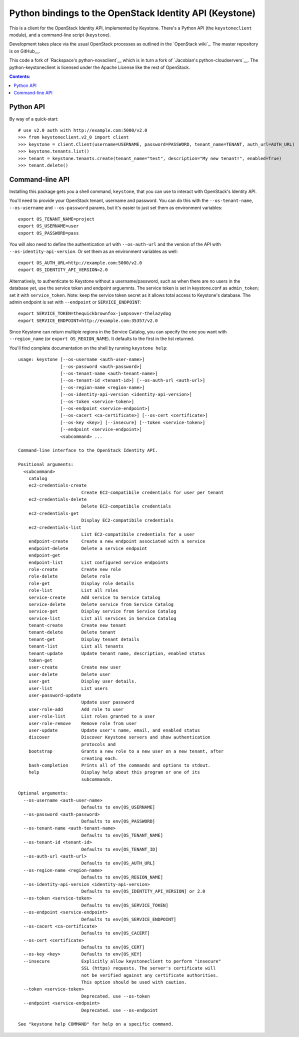 Python bindings to the OpenStack Identity API (Keystone)
========================================================

This is a client for the OpenStack Identity API, implemented by Keystone.
There's a Python API (the ``keystoneclient`` module), and a command-line script
(``keystone``).

Development takes place via the usual OpenStack processes as outlined in
the `OpenStack wiki`_.  The master repository is on GitHub__.

__ http://wiki.openstack.org/HowToContribute
__ http://github.com/openstack/python-keystoneclient

This code a fork of `Rackspace's python-novaclient`__ which is in turn a fork of
`Jacobian's python-cloudservers`__. The python-keystoneclient is licensed under
the Apache License like the rest of OpenStack.

__ http://github.com/rackspace/python-novaclient
__ http://github.com/jacobian/python-cloudservers

.. contents:: Contents:
   :local:

Python API
----------

By way of a quick-start::

    # use v2.0 auth with http://example.com:5000/v2.0
    >>> from keystoneclient.v2_0 import client
    >>> keystone = client.Client(username=USERNAME, password=PASSWORD, tenant_name=TENANT, auth_url=AUTH_URL)
    >>> keystone.tenants.list()
    >>> tenant = keystone.tenants.create(tenant_name="test", description="My new tenant!", enabled=True)
    >>> tenant.delete()


Command-line API
----------------

Installing this package gets you a shell command, ``keystone``, that you
can use to interact with OpenStack's Identity API.

You'll need to provide your OpenStack tenant, username and password. You can
do this with the ``--os-tenant-name``, ``--os-username`` and ``--os-password``
params, but it's easier to just set them as environment variables::

    export OS_TENANT_NAME=project
    export OS_USERNAME=user
    export OS_PASSWORD=pass

You will also need to define the authentication url with ``--os-auth-url`` and the
version of the API with ``--os-identity-api-version``.  Or set them as an environment
variables as well::

    export OS_AUTH_URL=http://example.com:5000/v2.0
    export OS_IDENTITY_API_VERSION=2.0

Alternatively, to authenticate to Keystone without a username/password,
such as when there are no users in the database yet, use the service
token and endpoint arguemnts.  The service token is set in keystone.conf as
``admin_token``; set it with ``service_token``.  Note: keep the service token
secret as it allows total access to Keystone's database.  The admin endpoint is set
with ``--endpoint`` or ``SERVICE_ENDPOINT``::

    export SERVICE_TOKEN=thequickbrownfox-jumpsover-thelazydog
    export SERVICE_ENDPOINT=http://example.com:35357/v2.0

Since Keystone can return multiple regions in the Service Catalog, you
can specify the one you want with ``--region_name`` (or
``export OS_REGION_NAME``). It defaults to the first in the list returned.

You'll find complete documentation on the shell by running
``keystone help``::

    usage: keystone [--os-username <auth-user-name>]
                    [--os-password <auth-password>]
                    [--os-tenant-name <auth-tenant-name>]
                    [--os-tenant-id <tenant-id>] [--os-auth-url <auth-url>]
                    [--os-region-name <region-name>]
                    [--os-identity-api-version <identity-api-version>]
                    [--os-token <service-token>]
                    [--os-endpoint <service-endpoint>]
                    [--os-cacert <ca-certificate>] [--os-cert <certificate>]
                    [--os-key <key>] [--insecure] [--token <service-token>]
                    [--endpoint <service-endpoint>]
                    <subcommand> ...

    Command-line interface to the OpenStack Identity API.

    Positional arguments:
      <subcommand>
        catalog
        ec2-credentials-create
                            Create EC2-compatibile credentials for user per tenant
        ec2-credentials-delete
                            Delete EC2-compatibile credentials
        ec2-credentials-get
                            Display EC2-compatibile credentials
        ec2-credentials-list
                            List EC2-compatibile credentials for a user
        endpoint-create     Create a new endpoint associated with a service
        endpoint-delete     Delete a service endpoint
        endpoint-get
        endpoint-list       List configured service endpoints
        role-create         Create new role
        role-delete         Delete role
        role-get            Display role details
        role-list           List all roles
        service-create      Add service to Service Catalog
        service-delete      Delete service from Service Catalog
        service-get         Display service from Service Catalog
        service-list        List all services in Service Catalog
        tenant-create       Create new tenant
        tenant-delete       Delete tenant
        tenant-get          Display tenant details
        tenant-list         List all tenants
        tenant-update       Update tenant name, description, enabled status
        token-get
        user-create         Create new user
        user-delete         Delete user
        user-get            Display user details.
        user-list           List users
        user-password-update
                            Update user password
        user-role-add       Add role to user
        user-role-list      List roles granted to a user
        user-role-remove    Remove role from user
        user-update         Update user's name, email, and enabled status
        discover            Discover Keystone servers and show authentication
                            protocols and
        bootstrap           Grants a new role to a new user on a new tenant, after
                            creating each.
        bash-completion     Prints all of the commands and options to stdout.
        help                Display help about this program or one of its
                            subcommands.

    Optional arguments:
      --os-username <auth-user-name>
                            Defaults to env[OS_USERNAME]
      --os-password <auth-password>
                            Defaults to env[OS_PASSWORD]
      --os-tenant-name <auth-tenant-name>
                            Defaults to env[OS_TENANT_NAME]
      --os-tenant-id <tenant-id>
                            Defaults to env[OS_TENANT_ID]
      --os-auth-url <auth-url>
                            Defaults to env[OS_AUTH_URL]
      --os-region-name <region-name>
                            Defaults to env[OS_REGION_NAME]
      --os-identity-api-version <identity-api-version>
                            Defaults to env[OS_IDENTITY_API_VERSION] or 2.0
      --os-token <service-token>
                            Defaults to env[OS_SERVICE_TOKEN]
      --os-endpoint <service-endpoint>
                            Defaults to env[OS_SERVICE_ENDPOINT]
      --os-cacert <ca-certificate>
                            Defaults to env[OS_CACERT]
      --os-cert <certificate>
                            Defaults to env[OS_CERT]
      --os-key <key>        Defaults to env[OS_KEY]
      --insecure            Explicitly allow keystoneclient to perform "insecure"
                            SSL (https) requests. The server's certificate will
                            not be verified against any certificate authorities.
                            This option should be used with caution.
      --token <service-token>
                            Deprecated. use --os-token
      --endpoint <service-endpoint>
                            Deprecated. use --os-endpoint

    See "keystone help COMMAND" for help on a specific command.
